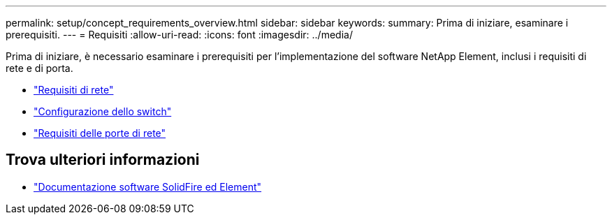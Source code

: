 ---
permalink: setup/concept_requirements_overview.html 
sidebar: sidebar 
keywords:  
summary: Prima di iniziare, esaminare i prerequisiti. 
---
= Requisiti
:allow-uri-read: 
:icons: font
:imagesdir: ../media/


[role="lead"]
Prima di iniziare, è necessario esaminare i prerequisiti per l'implementazione del software NetApp Element, inclusi i requisiti di rete e di porta.

* link:../storage/concept_prereq_networking.html["Requisiti di rete"]
* link:../storage/concept_prereq_switch_configuration_for_solidfire_clusters.html["Configurazione dello switch"]
* link:../storage/reference_prereq_network_port_requirements.html["Requisiti delle porte di rete"]




== Trova ulteriori informazioni

* https://docs.netapp.com/us-en/element-software/index.html["Documentazione software SolidFire ed Element"]

